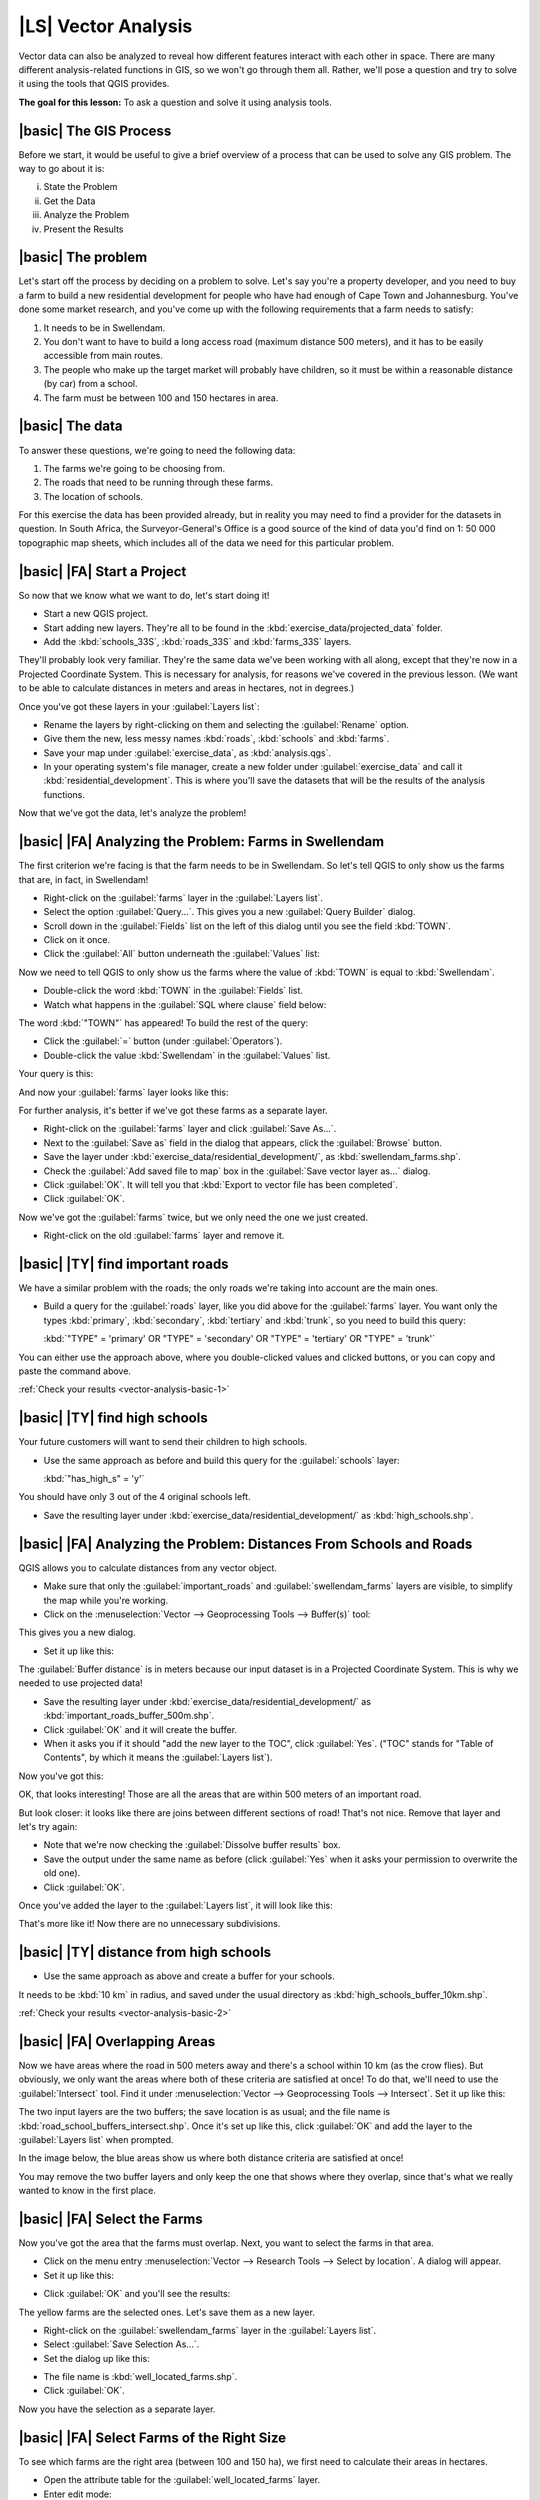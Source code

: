 |LS| Vector Analysis
===============================================================================

Vector data can also be analyzed to reveal how different features interact with
each other in space. There are many different analysis-related functions in
GIS, so we won't go through them all. Rather, we'll pose a question and try to
solve it using the tools that QGIS provides.

**The goal for this lesson:** To ask a question and solve it using analysis
tools.


|basic| The GIS Process
-------------------------------------------------------------------------------

Before we start, it would be useful to give a brief overview of a process that
can be used to solve any GIS problem. The way to go about it is:

i. State the Problem
ii. Get the Data
iii. Analyze the Problem
iv. Present the Results

|basic| The problem
-------------------------------------------------------------------------------

Let's start off the process by deciding on a problem to solve. Let's say you're
a property developer, and you need to buy a farm to build a new residential
development for people who have had enough of Cape Town and Johannesburg.
You've done some market research, and you've come up with the following
requirements that a farm needs to satisfy:

#. It needs to be in Swellendam.
#. You don't want to have to build a long access road (maximum distance 500
   meters), and it has to be easily accessible from main routes.
#. The people who make up the target market will probably have children, so it
   must be within a reasonable distance (by car) from a school.
#. The farm must be between 100 and 150 hectares in area.

|basic| The data
-------------------------------------------------------------------------------

To answer these questions, we're going to need the following data:

#. The farms we're going to be choosing from.
#. The roads that need to be running through these farms.
#. The location of schools.

For this exercise the data has been provided already, but in reality you may
need to find a provider for the datasets in question. In South Africa, the
Surveyor-General's Office is a good source of the kind of data you'd find on 1:
50 000 topographic map sheets, which includes all of the data we need for this
particular problem.

|basic| |FA| Start a Project
-------------------------------------------------------------------------------

So now that we know what we want to do, let's start doing it!

* Start a new QGIS project.
* Start adding new layers. They're all to be found in the
  :kbd:`exercise_data/projected_data` folder.
* Add the :kbd:`schools_33S`, :kbd:`roads_33S` and :kbd:`farms_33S` layers.

They'll probably look very familiar. They're the same data we've been working
with all along, except that they're now in a Projected Coordinate System. This
is necessary for analysis, for reasons we've covered in the previous lesson.
(We want to be able to calculate distances in meters and areas in hectares, not
in degrees.)

Once you've got these layers in your :guilabel:`Layers list`:

* Rename the layers by right-clicking on them and selecting the
  :guilabel:`Rename` option.
* Give them the new, less messy names :kbd:`roads`, :kbd:`schools` and
  :kbd:`farms`.
* Save your map under :guilabel:`exercise_data`, as :kbd:`analysis.qgs`.
* In your operating system's file manager, create a new folder under
  :guilabel:`exercise_data` and call it :kbd:`residential_development`. This is
  where you'll save the datasets that will be the results of the analysis
  functions.

Now that we've got the data, let's analyze the problem!

|basic| |FA| Analyzing the Problem: Farms in Swellendam
-------------------------------------------------------------------------------

The first criterion we're facing is that the farm needs to be in Swellendam.
So let's tell QGIS to only show us the farms that are, in fact, in Swellendam!

* Right-click on the :guilabel:`farms` layer in the :guilabel:`Layers list`.
* Select the option :guilabel:`Query...`. This gives you a new :guilabel:`Query
  Builder` dialog.
* Scroll down in the :guilabel:`Fields` list on the left of this dialog until
  you see the field :kbd:`TOWN`.
* Click on it once.
* Click the :guilabel:`All` button underneath the :guilabel:`Values` list:

.. image:: ../_static/vector_analysis/013.png
   :align: center

Now we need to tell QGIS to only show us the farms where the value of
:kbd:`TOWN` is equal to :kbd:`Swellendam`.

* Double-click the word :kbd:`TOWN` in the :guilabel:`Fields` list.
* Watch what happens in the :guilabel:`SQL where clause` field below:

.. image:: ../_static/vector_analysis/014.png
   :align: center

The word :kbd:`"TOWN"` has appeared! To build the rest of the query:

* Click the :guilabel:`=` button (under :guilabel:`Operators`).
* Double-click the value :kbd:`Swellendam` in the :guilabel:`Values` list.

Your query is this:

.. image:: ../_static/vector_analysis/015.png
   :align: center

And now your :guilabel:`farms` layer looks like this:

.. image:: ../_static/vector_analysis/016.png
   :align: center

For further analysis, it's better if we've got these farms as a separate layer.

* Right-click on the :guilabel:`farms` layer and click :guilabel:`Save As...`.
* Next to the :guilabel:`Save as` field in the dialog that appears, click the
  :guilabel:`Browse` button.
* Save the layer under :kbd:`exercise_data/residential_development/`, as
  :kbd:`swellendam_farms.shp`.
* Check the :guilabel:`Add saved file to map` box in the :guilabel:`Save vector
  layer as...` dialog.
* Click :guilabel:`OK`. It will tell you that :kbd:`Export to vector file has
  been completed`.
* Click :guilabel:`OK`.

Now we've got the :guilabel:`farms` twice, but we only need the one we just
created.

* Right-click on the old :guilabel:`farms` layer and remove it.


.. _backlink-vector-analysis-basic-1:

|basic| |TY| find important roads
-------------------------------------------------------------------------------

We have a similar problem with the roads; the only roads we're taking into
account are the main ones.

* Build a query for the :guilabel:`roads` layer, like you did above for the
  :guilabel:`farms` layer. You want only the types :kbd:`primary`,
  :kbd:`secondary`, :kbd:`tertiary` and :kbd:`trunk`, so you need to build this
  query:

  :kbd:`"TYPE" = 'primary' OR "TYPE" = 'secondary' OR "TYPE" = 'tertiary' OR
  "TYPE" = 'trunk'`

You can either use the approach above, where you double-clicked values and
clicked buttons, or you can copy and paste the command above.

:ref:`Check your results <vector-analysis-basic-1>`

|basic| |TY| find high schools
-------------------------------------------------------------------------------

Your future customers will want to send their children to high schools.

* Use the same approach as before and build this query for the
  :guilabel:`schools` layer:

  :kbd:`"has_high_s" = 'y'`

You should have only 3 out of the 4 original schools left.

* Save the resulting layer under :kbd:`exercise_data/residential_development/`
  as :kbd:`high_schools.shp`.


|basic| |FA| Analyzing the Problem: Distances From Schools and Roads
-------------------------------------------------------------------------------

QGIS allows you to calculate distances from any vector object.

* Make sure that only the :guilabel:`important_roads` and
  :guilabel:`swellendam_farms` layers are visible, to simplify the map while
  you're working.
* Click on the :menuselection:`Vector --> Geoprocessing Tools --> Buffer(s)`
  tool:

.. image:: ../_static/vector_analysis/018.png
   :align: center

This gives you a new dialog.

* Set it up like this:

.. image:: ../_static/vector_analysis/020.png
   :align: center

The :guilabel:`Buffer distance` is in meters because our input dataset is in a
Projected Coordinate System. This is why we needed to use projected data!

* Save the resulting layer under :kbd:`exercise_data/residential_development/`
  as :kbd:`important_roads_buffer_500m.shp`.
* Click :guilabel:`OK` and it will create the buffer.
* When it asks you if it should "add the new layer to the TOC", click
  :guilabel:`Yes`. ("TOC" stands for "Table of Contents", by which it means the
  :guilabel:`Layers list`).

Now you've got this:

.. image:: ../_static/vector_analysis/021.png
   :align: center

OK, that looks interesting! Those are all the areas that are within 500 meters
of an important road. 

But look closer: it looks like there are joins between different sections of
road! That's not nice. Remove that layer and let's try again:

.. image:: ../_static/vector_analysis/022.png
   :align: center

* Note that we're now checking the :guilabel:`Dissolve buffer results` box.
* Save the output under the same name as before (click :guilabel:`Yes` when it
  asks your permission to overwrite the old one).
* Click :guilabel:`OK`.
  
Once you've added the layer to the :guilabel:`Layers list`, it will look like
this:

.. image:: ../_static/vector_analysis/023.png
   :align: center

That's more like it! Now there are no unnecessary subdivisions.

.. _backlink-vector-analysis-basic-2:

|basic| |TY| distance from high schools
-------------------------------------------------------------------------------

* Use the same approach as above and create a buffer for your schools.

It needs to be :kbd:`10 km` in radius, and saved under the usual directory as
:kbd:`high_schools_buffer_10km.shp`.

:ref:`Check your results <vector-analysis-basic-2>`

|basic| |FA| Overlapping Areas
-------------------------------------------------------------------------------

Now we have areas where the road in 500 meters away and there's a school within
10 km (as the crow flies). But obviously, we only want the areas where both of
these criteria are satisfied at once! To do that, we'll need to use the
:guilabel:`Intersect` tool. Find it under :menuselection:`Vector -->
Geoprocessing Tools --> Intersect`. Set it up like this:

.. image:: ../_static/vector_analysis/027.png
   :align: center

The two input layers are the two buffers; the save location is as usual; and
the file name is :kbd:`road_school_buffers_intersect.shp`. Once it's set up
like this, click :guilabel:`OK` and add the layer to the :guilabel:`Layers
list` when prompted.

In the image below, the blue areas show us where both distance criteria are
satisfied at once!

.. image:: ../_static/vector_analysis/028.png
   :align: center

You may remove the two buffer layers and only keep the one that shows where
they overlap, since that's what we really wanted to know in the first place.

.. _select-by-location:

|basic| |FA| Select the Farms
-------------------------------------------------------------------------------

Now you've got the area that the farms must overlap. Next, you want to select
the farms in that area.

* Click on the menu entry :menuselection:`Vector --> Research Tools --> Select
  by location`. A dialog will appear.
* Set it up like this:

.. image:: ../_static/vector_analysis/030.png
   :align: center

* Click :guilabel:`OK` and you'll see the results:

.. image:: ../_static/vector_analysis/031.png
   :align: center

The yellow farms are the selected ones. Let's save them as a new layer.

* Right-click on the :guilabel:`swellendam_farms` layer in the
  :guilabel:`Layers list`.
* Select :guilabel:`Save Selection As...`.
* Set the dialog up like this:

.. image:: ../_static/vector_analysis/032.png
   :align: center

* The file name is :kbd:`well_located_farms.shp`.
* Click :guilabel:`OK`.
  
Now you have the selection as a separate layer.

|basic| |FA| Select Farms of the Right Size
-------------------------------------------------------------------------------

To see which farms are the right area (between 100 and 150 ha), we first need
to calculate their areas in hectares.

* Open the attribute table for the :guilabel:`well_located_farms` layer.
* Enter edit mode:

.. image:: ../_static/vector_analysis/033.png
   :align: center

* Start the field calculator:

.. image:: ../_static/vector_analysis/034.png
   :align: center

* Set it up like this:

.. image:: ../_static/vector_analysis/035.png
   :align: center

* If you can't find :guilabel:`AREA` in the list, try this instead:

.. image:: ../_static/vector_analysis/036.png
   :align: center

* Click :guilabel:`OK`.
* Scroll to the right of the attribute table; your :kbd:`AREA` field now has
  areas in hectares for all the farms in your :guilabel:`well_located_farms`
  layer.
* Click the edit mode button again as above, and save your edits when prompted.
* Do a query:

.. image:: ../_static/vector_analysis/037.png
   :align: center

* Click :guilabel:`OK`. Your results should look like this:

.. image:: ../_static/vector_analysis/038.png
   :align: center

That's it! Those red farms are the ones satisfying your criteria. Well done!

|basic| |TY|
-------------------------------------------------------------------------------

* Save your solution as a new layer, using the approach you learned above for
  doing so. The file should be saved under the usual directory, with the name
  :kbd:`solution.shp`.

|IC|
-------------------------------------------------------------------------------

Using the GIS problem-solving approach together with QGIS vector analysis
tools, you were able to solve a problem with multiple criteria quickly and
easily.

|WN|
-------------------------------------------------------------------------------

In the next lesson, we'll look at how to calculate the shortest distance along
the road from one point to another.
